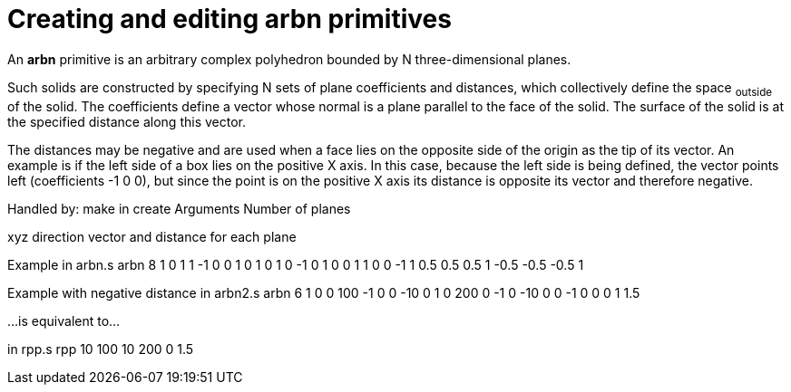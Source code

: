= Creating and editing arbn primitives

An *arbn* primitive is an arbitrary complex polyhedron bounded by N
three-dimensional planes.

Such solids are constructed by specifying N sets of plane coefficients
and distances, which collectively define the space ~outside~ of the
solid. The coefficients define a vector whose normal is a plane parallel
to the face of the solid. The surface of the solid is at the specified
distance along this vector.

The distances may be negative and are used when a face lies on the
opposite side of the origin as the tip of its vector. An example is if
the left side of a box lies on the positive X axis. In this case,
because the left side is being defined, the vector points left
(coefficients -1 0 0), but since the point is on the positive X axis its
distance is opposite its vector and therefore negative.

Handled by: make in create
Arguments
Number of planes

xyz direction vector and distance for each plane

Example
in arbn.s arbn 8 1 0 1 1 -1 0 0 1 0 1 0 1 0 -1 0 1 0 0 1 1 0 0 -1 1 0.5
0.5 0.5 1 -0.5 -0.5 -0.5 1

Example with negative distance
in arbn2.s arbn 6 1 0 0 100 -1 0 0 -10 0 1 0 200 0 -1 0 -10 0 0 -1 0 0 0
1 1.5

...is equivalent to...

in rpp.s rpp 10 100 10 200 0 1.5
